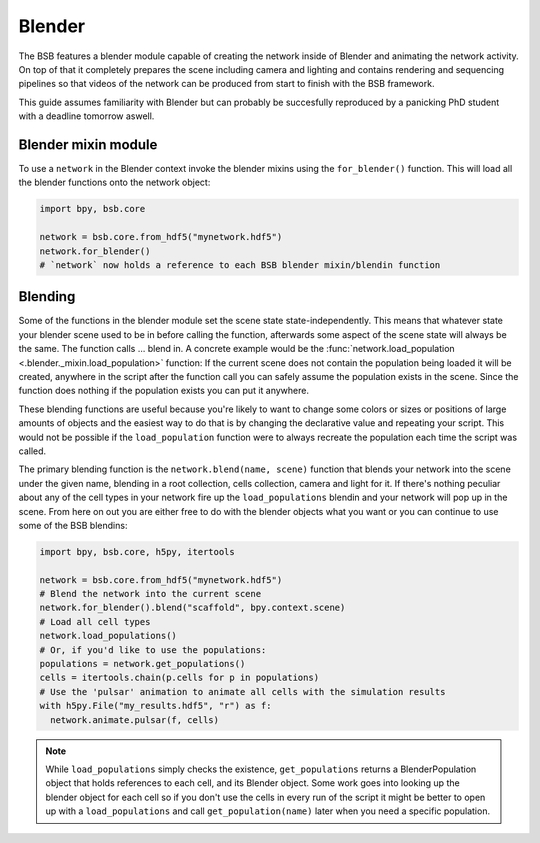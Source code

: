 #######
Blender
#######

The BSB features a blender module capable of creating the network inside of Blender and
animating the network activity. On top of that it completely prepares the scene including
camera and lighting and contains rendering and sequencing pipelines so that videos of the
network can be produced from start to finish with the BSB framework.

This guide assumes familiarity with Blender but can probably be succesfully reproduced by
a panicking PhD student with a deadline tomorrow aswell.

Blender mixin module
====================

To use a ``network`` in the Blender context invoke the blender mixins using the
``for_blender()`` function. This will load all the blender functions onto the network
object:

.. code-block:: python

  import bpy, bsb.core

  network = bsb.core.from_hdf5("mynetwork.hdf5")
  network.for_blender()
  # `network` now holds a reference to each BSB blender mixin/blendin function

Blending
========

Some of the functions in the blender module set the scene state state-independently. This
means that whatever state your blender scene used to be in before calling the function,
afterwards some aspect of the scene state will always be the same. The function calls ...
blend in. A concrete example would be the :func:`network.load_population
<.blender._mixin.load_population>` function: If the current scene does not contain the
population being loaded it will be created, anywhere in the script after the function call
you can safely assume the population exists in the scene. Since the function does nothing
if the population exists you can put it anywhere.

These blending functions are useful because you're likely to want to change some colors or
sizes or positions of large amounts of objects and the easiest way to do that is by
changing the declarative  value and repeating your script. This would not be possible if
the ``load_population`` function were to always recreate the population each time the
script was called.

The primary blending function is the ``network.blend(name, scene)`` function that blends
your network into the scene under the given name, blending in a root collection, cells
collection, camera and light for it. If there's nothing peculiar about any of the cell
types in your network fire up the ``load_populations`` blendin and your network will pop
up in the scene. From here on out you are either free to do with the blender objects what
you want or you can continue to use some of the BSB blendins:

.. code-block:: python

  import bpy, bsb.core, h5py, itertools

  network = bsb.core.from_hdf5("mynetwork.hdf5")
  # Blend the network into the current scene
  network.for_blender().blend("scaffold", bpy.context.scene)
  # Load all cell types
  network.load_populations()
  # Or, if you'd like to use the populations:
  populations = network.get_populations()
  cells = itertools.chain(p.cells for p in populations)
  # Use the 'pulsar' animation to animate all cells with the simulation results
  with h5py.File("my_results.hdf5", "r") as f:
    network.animate.pulsar(f, cells)

.. note::

	While ``load_populations`` simply checks the existence, ``get_populations`` returns a
	BlenderPopulation object that holds references to each cell, and its Blender object.
	Some work goes into looking up the blender object for each cell so if you don't use the
	cells in every run of the script it might be better to open up with a
	``load_populations`` and call ``get_population(name)`` later when you need a specific
	population.
